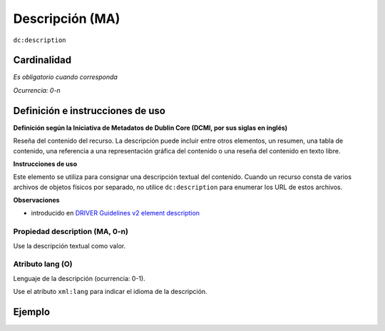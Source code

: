 .. _dc:description:

Descripción (MA)
================

``dc:description``


Cardinalidad
~~~~~~~~~~~~

*Es obligatorio cuando corresponda*

*Ocurrencia: 0-n*

Definición e instrucciones de uso
~~~~~~~~~~~~~~~~~~~~~~~~~~~~~~~~~

**Definición según la Iniciativa de Metadatos de Dublin Core (DCMI, por sus siglas en inglés)**

Reseña del contenido del recurso. La descripción puede incluir entre otros elementos, un resumen, una tabla de contenido, una referencia a una representación gráfica del contenido o una reseña del contenido en texto libre.

**Instrucciones de uso**

Este elemento se utiliza para consignar una descripción textual del contenido. Cuando un recurso consta de varios archivos de objetos físicos por separado, no utilice ``dc:description`` para enumerar los URL de estos archivos.

**Observaciones**

* introducido en `DRIVER Guidelines v2 element description`_

Propiedad description (MA, 0-n)
-------------------------------

Use la descripción textual como valor.

.. _dc:description_lang:

Atributo lang (O)
-----------------

Lenguaje de la descripción (ocurrencia: 0-1).

Use el atributo ``xml:lang`` para indicar el idioma de la descripción.

Ejemplo
~~~~~~~
.. code-block:: xml
   :linenos:

   <dc:description>
     Foreword [by] Hazel Anderson; Introduction; The scientific heresy:
     transformation of a society; Consciousness as causal reality [etc]
   </dc:description>

   <dc:description xml:lang="en-US">
     A number of problems in quantum state and system identification are
     addressed.
   </dc:description>

.. _DRIVER Guidelines v2 element description: https://wiki.surfnet.nl/display/DRIVERguidelines/Description
